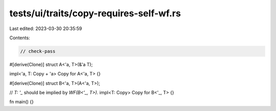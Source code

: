 tests/ui/traits/copy-requires-self-wf.rs
========================================

Last edited: 2023-03-30 20:35:59

Contents:

.. code-block:: rs

    // check-pass

#[derive(Clone)]
struct A<'a, T>(&'a T);

impl<'a, T: Copy + 'a> Copy for A<'a, T> {}

#[derive(Clone)]
struct B<'a, T>(A<'a, T>);

// `T: '_` should be implied by `WF(B<'_, T>)`.
impl<T: Copy> Copy for B<'_, T> {}

fn main() {}


